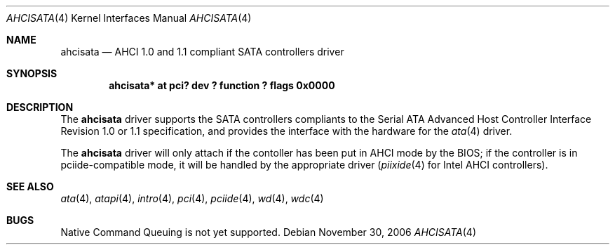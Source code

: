 .\"	$NetBSD: ahcisata.4,v 1.2.20.1 2009/05/13 19:19:08 jym Exp $
.\"
.\" Copyright (c) 2006 Manuel Bouyer.
.\"
.\" Redistribution and use in source and binary forms, with or without
.\" modification, are permitted provided that the following conditions
.\" are met:
.\" 1. Redistributions of source code must retain the above copyright
.\"    notice, this list of conditions and the following disclaimer.
.\" 2. Redistributions in binary form must reproduce the above copyright
.\"    notice, this list of conditions and the following disclaimer in the
.\"    documentation and/or other materials provided with the distribution.
.\" 3. All advertising materials mentioning features or use of this software
.\"    must display the following acknowledgement:
.\"	This product includes software developed by Manuel Bouyer.
.\" 4. The name of the author may not be used to endorse or promote products
.\"    derived from this software without specific prior written permission.
.\"
.\" THIS SOFTWARE IS PROVIDED BY THE AUTHOR ``AS IS'' AND ANY EXPRESS OR
.\" IMPLIED WARRANTIES, INCLUDING, BUT NOT LIMITED TO, THE IMPLIED WARRANTIES
.\" OF MERCHANTABILITY AND FITNESS FOR A PARTICULAR PURPOSE ARE DISCLAIMED.
.\" IN NO EVENT SHALL THE AUTHOR BE LIABLE FOR ANY DIRECT, INDIRECT,
.\" INCIDENTAL, SPECIAL, EXEMPLARY, OR CONSEQUENTIAL DAMAGES (INCLUDING, BUT
.\" NOT LIMITED TO, PROCUREMENT OF SUBSTITUTE GOODS OR SERVICES; LOSS OF USE,
.\" DATA, OR PROFITS; OR BUSINESS INTERRUPTION) HOWEVER CAUSED AND ON ANY
.\" THEORY OF LIABILITY, WHETHER IN CONTRACT, STRICT LIABILITY, OR TORT
.\" INCLUDING NEGLIGENCE OR OTHERWISE) ARISING IN ANY WAY OUT OF THE USE OF
.\" THIS SOFTWARE, EVEN IF ADVISED OF THE POSSIBILITY OF SUCH DAMAGE.
.\"
.Dd November 30, 2006
.Dt AHCISATA 4
.Os
.Sh NAME
.Nm ahcisata
.Nd AHCI 1.0 and 1.1 compliant SATA controllers driver
.Sh SYNOPSIS
.Cd "ahcisata* at pci? dev ? function ? flags 0x0000"
.Sh DESCRIPTION
The
.Nm
driver supports the SATA controllers compliants to the Serial ATA Advanced
Host Controller Interface Revision 1.0 or 1.1 specification,
and provides the interface with the hardware for the
.Xr ata 4
driver.
.Pp
The
.Nm
driver will only attach if the contoller has been put in AHCI mode by the
BIOS; if the controller is in pciide-compatible mode, it will be handled
by the appropriate driver
.Xr ( piixide 4
for Intel AHCI controllers).
.Sh SEE ALSO
.Xr ata 4 ,
.Xr atapi 4 ,
.Xr intro 4 ,
.Xr pci 4 ,
.Xr pciide 4 ,
.Xr wd 4 ,
.Xr wdc 4
.Sh BUGS
Native Command Queuing is not yet supported.
